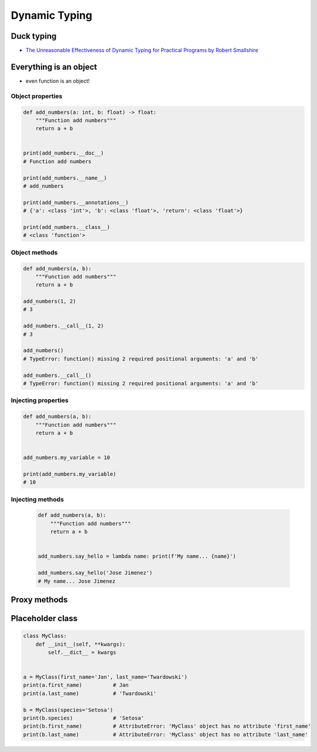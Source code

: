 **************
Dynamic Typing
**************


Duck typing
===========
* `The Unreasonable Effectiveness of Dynamic Typing for Practical Programs by Robert Smallshire <http://www.infoq.com/presentations/dynamic-static-typing>`_

.. code-block:: python
    :caption: Syntax similarities and Dynamic Typing

    {}              # dict
    {1}             # set
    {1, 2}          # set
    {1: 2}          # dict
    {1: 1, 2: 2}    # dict


    my_data = {1}
    isinstance(my_data, set)   # True
    isinstance(my_data, dict)  # False

    my_data = {1: 1}
    isinstance(my_data, set)   # False
    isinstance(my_data, dict)  # True

    my_data = {}
    isinstance(my_data, (set, dict))  # True

    isinstance(my_data, dict)  # True
    isinstance(my_data, set)   # False


Everything is an object
=======================
* even function is an object!

Object properties
-----------------
.. code-block:: python

    def add_numbers(a: int, b: float) -> float:
        """Function add numbers"""
        return a + b


    print(add_numbers.__doc__)
    # Function add numbers

    print(add_numbers.__name__)
    # add_numbers

    print(add_numbers.__annotations__)
    # {'a': <class 'int'>, 'b': <class 'float'>, 'return': <class 'float'>}

    print(add_numbers.__class__)
    # <class 'function'>

Object methods
--------------
.. code-block:: python

    def add_numbers(a, b):
        """Function add numbers"""
        return a + b

    add_numbers(1, 2)
    # 3

    add_numbers.__call__(1, 2)
    # 3

    add_numbers()
    # TypeError: function() missing 2 required positional arguments: 'a' and 'b'

    add_numbers.__call__()
    # TypeError: function() missing 2 required positional arguments: 'a' and 'b'

Injecting properties
--------------------
.. code-block:: python

    def add_numbers(a, b):
        """Function add numbers"""
        return a + b


    add_numbers.my_variable = 10

    print(add_numbers.my_variable)
    # 10

Injecting methods
-----------------
 .. code-block:: python

    def add_numbers(a, b):
        """Function add numbers"""
        return a + b


    add_numbers.say_hello = lambda name: print(f'My name... {name}')

    add_numbers.say_hello('Jose Jimenez')
    # My name... Jose Jimenez


Proxy methods
=============
.. code-block:: python
    :caption: One of the most common use of ``*args``, ``**kwargs`` is for proxy methods.

    class Point2D:
        def __init__(self, x, y):
            self.x = x
            self.y = y


    class Point3D(Point2D):
        def __init__(self, z, *args, **kwargs):
            super().__init__(*args, **kwargs)
            self.z = z


Placeholder class
=================
.. code-block:: python
    :caption: Dynamically creating fields

    class MyClass:
        def __init__(self, **kwargs):
            for key, value in kwargs.items():
                setattr(self, key, value)


    a = MyClass(first_name='Jan', last_name='Twardowski')
    a.first_name          # Jan
    a.last_name           # 'Twardowski'

    b = MyClass(species='Setosa')
    b.species            # 'Setosa'

.. code-block:: python
    :caption: Dynamically creating fields

    class Astronaut:
        def __init__(self, last_name, **kwargs):
            self.last_name = last_name

            for key, value in kwargs.items():
                setattr(self, key, value)


    jan = Astronaut(last_name='Twardowski', addresses=())
    ivan = Astronaut(first_name='Иван', last_name='Иванович', agency='Roscosmos')

    print(jan.last_name)   # Twardowski
    print(ivan.first_name)  # Иван

    print(jan.__dict__)    # {'last_name': 'Twardowski', 'addresses': ()}
    print(ivan.__dict__)    # {'last_name': 'Иванович', 'first_name': 'Иван', 'agency': 'Roscosmos'}

.. code-block:: python

    class MyClass:
        def __init__(self, **kwargs):
            self.__dict__ = kwargs


    a = MyClass(first_name='Jan', last_name='Twardowski')
    print(a.first_name)          # Jan
    print(a.last_name)           # 'Twardowski'

    b = MyClass(species='Setosa')
    print(b.species)             # 'Setosa'
    print(b.first_name)          # AttributeError: 'MyClass' object has no attribute 'first_name'
    print(b.last_name)           # AttributeError: 'MyClass' object has no attribute 'last_name'
